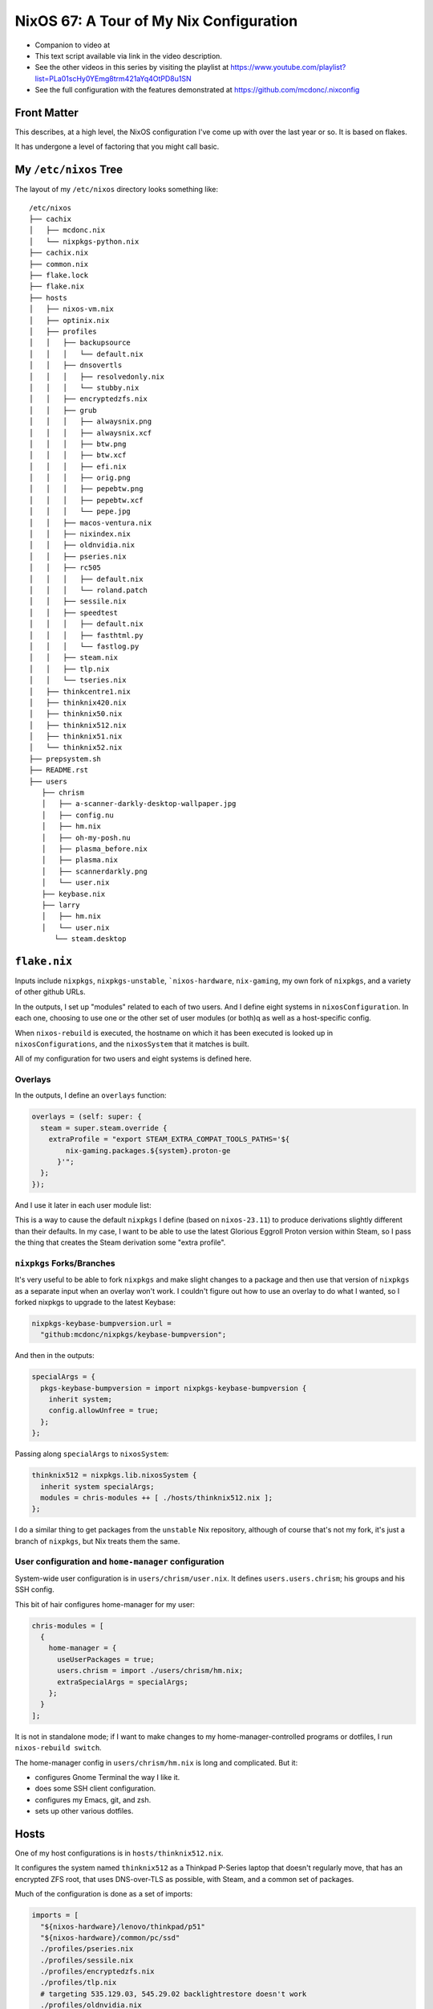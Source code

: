 ==========================================
 NixOS 67: A Tour of My Nix Configuration
==========================================

- Companion to video at

- This text script available via link in the video description.

- See the other videos in this series by visiting the playlist at
  https://www.youtube.com/playlist?list=PLa01scHy0YEmg8trm421aYq4OtPD8u1SN

- See the full configuration with the features demonstrated at
  https://github.com/mcdonc/.nixconfig

Front Matter
============

This describes, at a high level, the NixOS configuration I've come up with over
the last year or so.  It is based on flakes.

It has undergone a level of factoring that you might call basic.

My ``/etc/nixos`` Tree
======================

The layout of my ``/etc/nixos`` directory looks something like::

  /etc/nixos
  ├── cachix
  │   ├── mcdonc.nix
  │   └── nixpkgs-python.nix
  ├── cachix.nix
  ├── common.nix
  ├── flake.lock
  ├── flake.nix
  ├── hosts
  │   ├── nixos-vm.nix
  │   ├── optinix.nix
  │   ├── profiles
  │   │   ├── backupsource
  │   │   │   └── default.nix
  │   │   ├── dnsovertls
  │   │   │   ├── resolvedonly.nix
  │   │   │   └── stubby.nix
  │   │   ├── encryptedzfs.nix
  │   │   ├── grub
  │   │   │   ├── alwaysnix.png
  │   │   │   ├── alwaysnix.xcf
  │   │   │   ├── btw.png
  │   │   │   ├── btw.xcf
  │   │   │   ├── efi.nix
  │   │   │   ├── orig.png
  │   │   │   ├── pepebtw.png
  │   │   │   ├── pepebtw.xcf
  │   │   │   └── pepe.jpg
  │   │   ├── macos-ventura.nix
  │   │   ├── nixindex.nix
  │   │   ├── oldnvidia.nix
  │   │   ├── pseries.nix
  │   │   ├── rc505
  │   │   │   ├── default.nix
  │   │   │   └── roland.patch
  │   │   ├── sessile.nix
  │   │   ├── speedtest
  │   │   │   ├── default.nix
  │   │   │   ├── fasthtml.py
  │   │   │   └── fastlog.py
  │   │   ├── steam.nix
  │   │   ├── tlp.nix
  │   │   └── tseries.nix
  │   ├── thinkcentre1.nix
  │   ├── thinknix420.nix
  │   ├── thinknix50.nix
  │   ├── thinknix512.nix
  │   ├── thinknix51.nix
  │   └── thinknix52.nix
  ├── prepsystem.sh
  ├── README.rst
  ├── users
     ├── chrism
     │   ├── a-scanner-darkly-desktop-wallpaper.jpg
     │   ├── config.nu
     │   ├── hm.nix
     │   ├── oh-my-posh.nu
     │   ├── plasma_before.nix
     │   ├── plasma.nix
     │   ├── scannerdarkly.png
     │   └── user.nix
     ├── keybase.nix
     ├── larry
     │   ├── hm.nix
     │   └── user.nix
        └── steam.desktop
 

``flake.nix``
=============

Inputs include ``nixpkgs``, ``nixpkgs-unstable``, ```nixos-hardware``,
``nix-gaming``, my own fork of ``nixpkgs``, and a variety of other github URLs.

In the outputs, I set up "modules" related to each of two users.  And I define
eight systems in ``nixosConfiguration``. In each one, choosing to use one or
the other set of user modules (or both)q as well as a host-specific config.

When ``nixos-rebuild`` is executed, the hostname on which it has been executed
is looked up in ``nixosConfigurations``, and the ``nixosSystem`` that it
matches is built.

All of my configuration for two users and eight systems is defined here.

Overlays
--------

In the outputs, I define an ``overlays`` function:

.. code-block:: nix

      overlays = (self: super: {
        steam = super.steam.override {
          extraProfile = "export STEAM_EXTRA_COMPAT_TOOLS_PATHS='${
              nix-gaming.packages.${system}.proton-ge
            }'";
        };
      });

And I use it later in each user module list:

.. code-block:: nix
      chris-modules = [
        ({ config, pkgs, ... }: { nixpkgs.overlays = [ overlays ]; })
      ];

This is a way to cause the default ``nixpkgs`` I define (based on
``nixos-23.11``) to produce derivations slightly different than their defaults.
In my case, I want to be able to use the latest Glorious Eggroll Proton version
within Steam, so I pass the thing that creates the Steam derivation some "extra
profile".

``nixpkgs`` Forks/Branches
--------------------------

It's very useful to be able to fork ``nixpkgs`` and make slight changes to a
package and then use that version of ``nixpkgs`` as a separate input when an
overlay won't work.  I couldn't figure out how to use an overlay to do what I
wanted, so I forked nixpkgs to upgrade to the latest Keybase:

.. code-block:: nix

    nixpkgs-keybase-bumpversion.url =
      "github:mcdonc/nixpkgs/keybase-bumpversion";

And then in the outputs:

.. code-block:: nix

      specialArgs = {
        pkgs-keybase-bumpversion = import nixpkgs-keybase-bumpversion {
          inherit system;
          config.allowUnfree = true;
        };
      };

Passing along ``specialArgs`` to ``nixosSystem``:

.. code-block:: nix

        thinknix512 = nixpkgs.lib.nixosSystem {
          inherit system specialArgs;
          modules = chris-modules ++ [ ./hosts/thinknix512.nix ];
        };

I do a similar thing to get packages from the ``unstable`` Nix repository,
although of course that's not my fork, it's just a branch of ``nixpkgs``, but
Nix treats them the same.

User configuration and ``home-manager`` configuration
-----------------------------------------------------

System-wide user configuration is in ``users/chrism/user.nix``.  It defines
``users.users.chrism``; his groups and his SSH config.

This bit of hair configures home-manager for my user:

.. code-block:: nix

      chris-modules = [
        {
          home-manager = {
            useUserPackages = true;
            users.chrism = import ./users/chrism/hm.nix;
            extraSpecialArgs = specialArgs;
          };
        }
      ];
                
It is not in standalone mode; if I want to make changes to my
home-manager-controlled programs or dotfiles, I run ``nixos-rebuild switch``.

The home-manager config in ``users/chrism/hm.nix`` is long and complicated.
But it:

- configures Gnome Terminal the way I like it.

- does some SSH client configuration.

- configures my Emacs, git, and zsh.

- sets up other various dotfiles.

Hosts
=====

One of my host configurations is in ``hosts/thinknix512.nix``.

It configures the system named ``thinknix512`` as a Thinkpad P-Series laptop
that doesn't regularly move, that has an encrypted ZFS root, that uses
DNS-over-TLS as possible, with Steam, and a common set of packages.

Much of the configuration is done as a set of imports:

.. code-block:: nix

  imports = [
    "${nixos-hardware}/lenovo/thinkpad/p51"
    "${nixos-hardware}/common/pc/ssd"
    ./profiles/pseries.nix
    ./profiles/sessile.nix
    ./profiles/encryptedzfs.nix
    ./profiles/tlp.nix
    # targeting 535.129.03, 545.29.02 backlightrestore doesn't work
    ./profiles/oldnvidia.nix
    ./profiles/dnsovertls/resolvedonly.nix
    ./profiles/steam.nix
    ./profiles/nixindex.nix
    ../common.nix
  ];


``nixos-hardware``
------------------

``nixos-hardware`` is a repository that contains prechewed configuration for
lots of types of hardware (Thinkpads, Dell laptops, Pinebooks, etc).  I've used
it here to signify that my machine is a Thinkpad P51, which sets up all the
stupid Nvidia crap and makes the wireless work.  I've also used it to tell Nix
that there's an SSD in it, so it will do SSD TRIM every so often.

``common.nix``
--------------

This file contains Nix code that is shared between all systems.  Most
importantly, it contains the big list of ``environment.systemPackages`` that
I'd like to share across all machines.

Host-specific configuration
---------------------------

The ``thinknix512`` machine hosts my backups, so there is some host-specific
config about ``sanoid`` and ``syncoid`` which are components of a ZFS backup
system.

We also define a host-specific set of ``environment.systemPackages`` to support
these backup tools.  These will be merged into the ones in ``common.nix`` as
necessary.

Other hosts
-----------

Take a look at ``optinix.nix``.  It configures a Dell Optiplex small form
factor PC similar to ``thinknix512.nix`` but its configuration is simpler.

Factoring Host Roles
====================

Files exist in ``hosts/profiles`` that sorta contains "role-based"
configuration, used by each host.

Some of the roles that a host can play: a backup source (ZFS), a machine that
runs an internet speedtest every few hours, a machine that uses the
``nix-index`` system and updates its index every day, a system that is
DNS-over-TLS only (no unencrypted DNS), and others.

These are activated by including them in a host's ``imports`` list.

